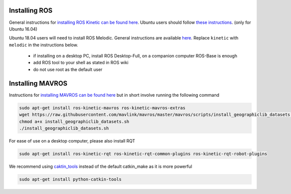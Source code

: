 .. _ros-install:

Installing ROS
--------------

General instructions for `installing ROS Kinetic can be found here <http://wiki.ros.org/kinetic/Installation>`__.  Ubuntu users should follow `these instructions <http://wiki.ros.org/kinetic/Installation/Ubuntu>`__. (only for Ubuntu 16.04)

Ubuntu 18.04 users will need to install ROS Melodic. General instructions are available `here <http://wiki.ros.org/melodic/Installation>`__. Replace ``kinetic`` with ``melodic`` in the instructions below.

 - if installing on a desktop PC, install ROS Desktop-Full, on a companion computer ROS-Base is enough
 - add ROS tool to your shell as stated in ROS wiki
 - do not use root as the default user

Installing MAVROS
-----------------

Instructions for `installing MAVROS can be found here <https://github.com/mavlink/mavros/tree/master/mavros#installation>`__ but in short involve running the following command

.. code-block:: bash

    sudo apt-get install ros-kinetic-mavros ros-kinetic-mavros-extras
    wget https://raw.githubusercontent.com/mavlink/mavros/master/mavros/scripts/install_geographiclib_datasets.sh
    chmod a+x install_geographiclib_datasets.sh
    ./install_geographiclib_datasets.sh

For ease of use on a desktop computer, please also install RQT

.. code-block:: bash

    sudo apt-get install ros-kinetic-rqt ros-kinetic-rqt-common-plugins ros-kinetic-rqt-robot-plugins

We recommend using `caktin_tools <https://catkin-tools.readthedocs.io/en/latest/index.html>`__ instead of the default catkin_make as it is more powerful

.. code-block:: bash

    sudo apt-get install python-catkin-tools
